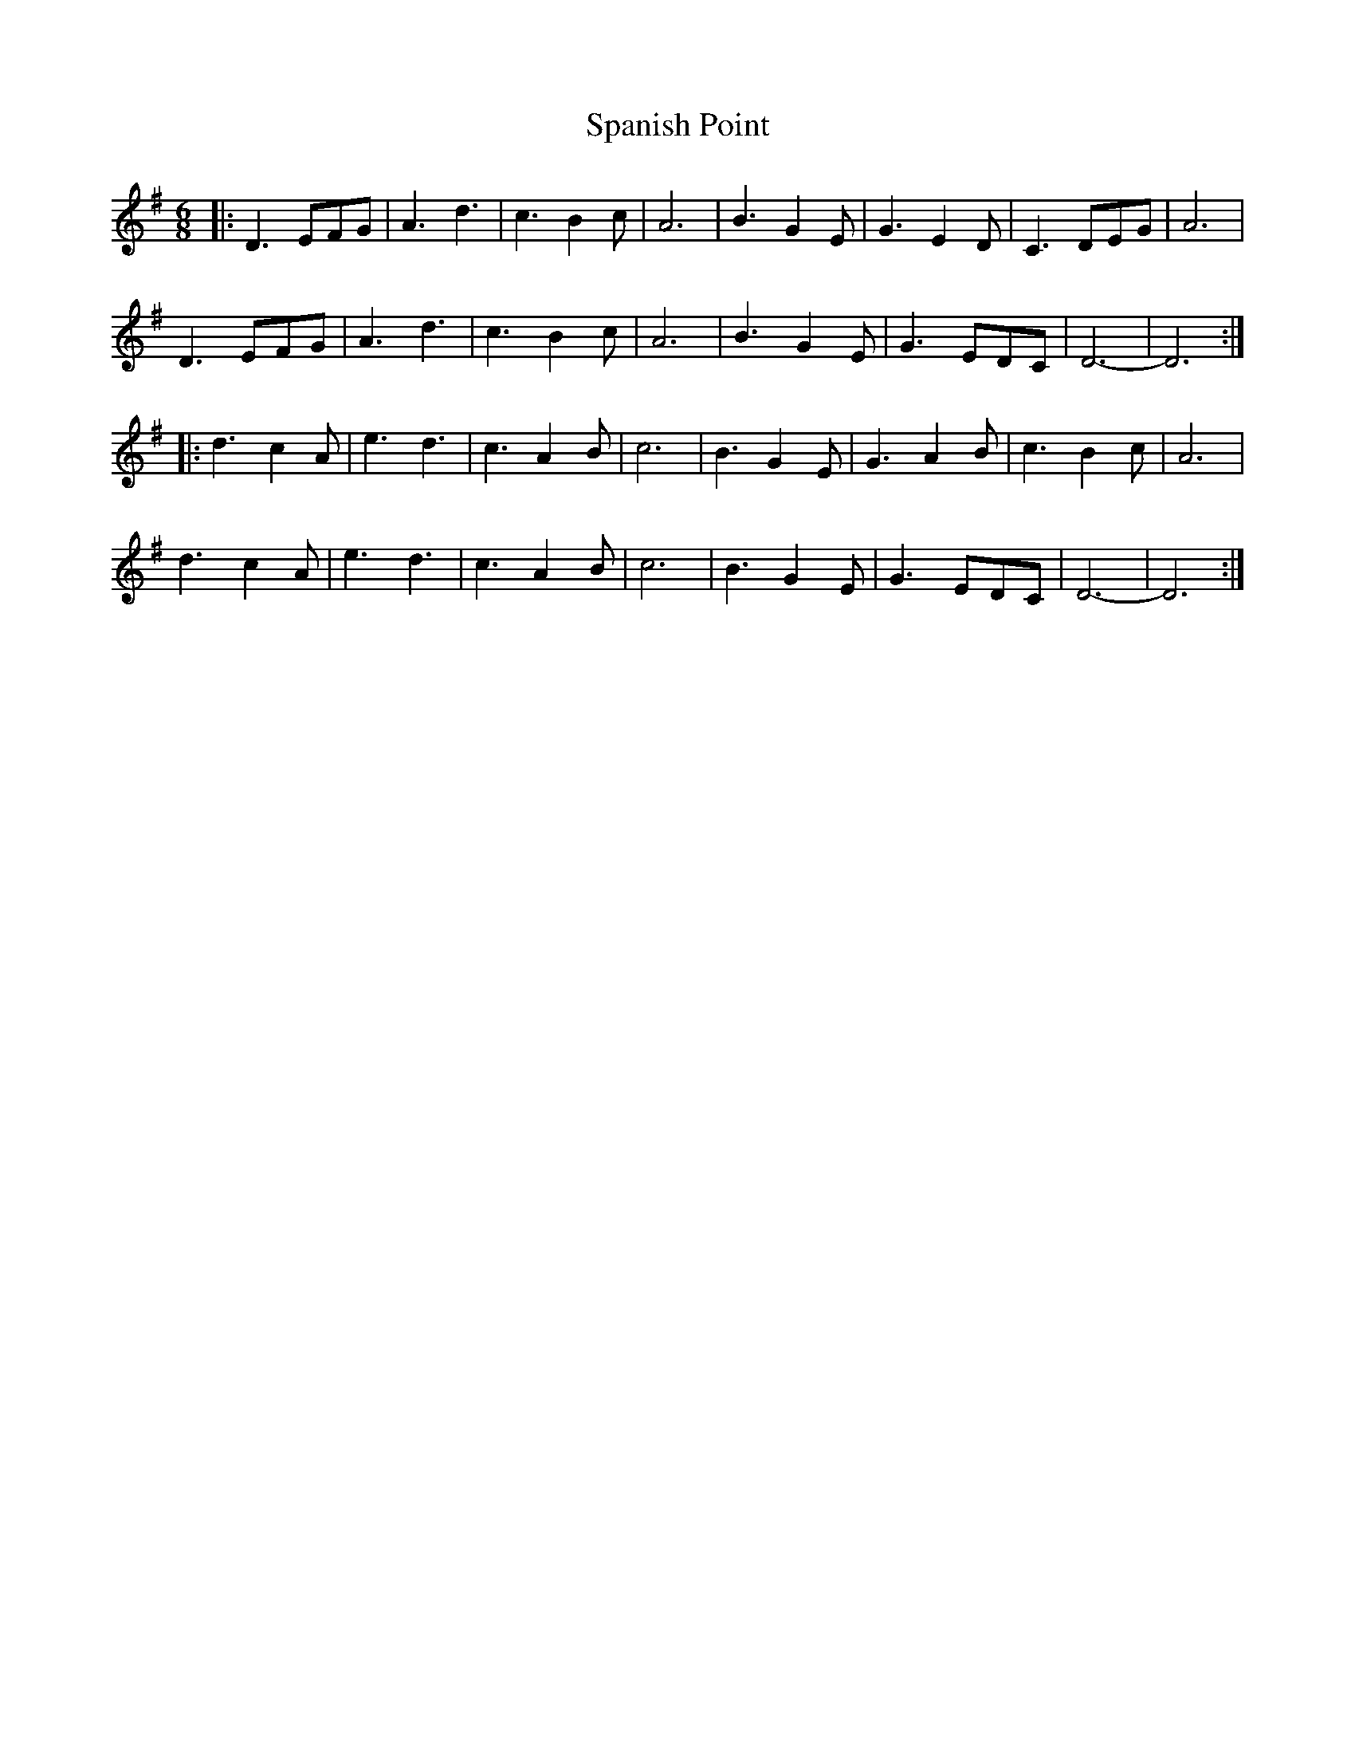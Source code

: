X: 37964
T: Spanish Point
R: jig
M: 6/8
K: Dmixolydian
|:D3 EFG|A3 d3|c3 B2c|A6|B3 G2E|G3 E2D|C3 DEG|A6|
D3 EFG|A3 d3|c3 B2c|A6|B3 G2E|G3 EDC|D6-|D6:|
|:d3 c2A|e3 d3|c3 A2B|c6|B3 G2E|G3 A2B|c3 B2c|A6|
d3 c2A|e3 d3|c3 A2B|c6|B3 G2E|G3 EDC|D6-|D6:|


